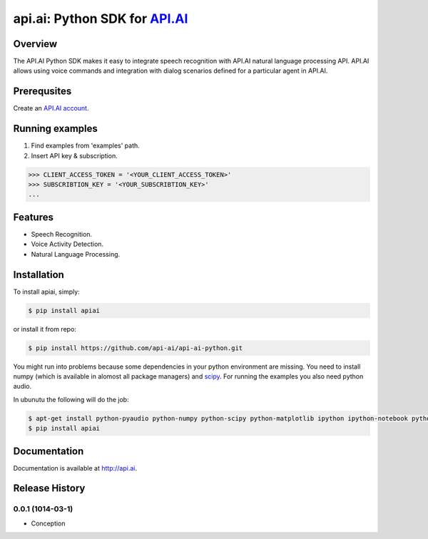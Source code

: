 api.ai: Python SDK for `API.AI <http://api.ai>`_
=========================

.. image:: https://badge.fury.io/py/apiai.svg
    :target: http://badge.fury.io/py/apiai

.. image:: https://travis-ci.org/api-ai/api-ai-python.svg
    :target: https://travis-ci.org/api-ai/api-ai-python


Overview
--------

The API.AI Python SDK makes it easy to integrate speech recognition with API.AI natural language processing API. API.AI allows using voice commands and integration with dialog scenarios defined for a particular agent in API.AI.

Prerequsites
--------

Create an `API.AI account <http://api.ai>`_.


Running examples
--------

1. Find examples from 'examples' path.
2. Insert API key & subscription.

.. code-block:: python

    >>> CLIENT_ACCESS_TOKEN = '<YOUR_CLIENT_ACCESS_TOKEN>'
    >>> SUBSCRIBTION_KEY = '<YOUR_SUBSCRIBTION_KEY>' 
    ...

Features
--------

- Speech Recognition.
- Voice Activity Detection.
- Natural Language Processing.

Installation
------------

To install apiai, simply:

.. code-block:: bash

    $ pip install apiai

or install it from repo:

.. code-block:: bash

    $ pip install https://github.com/api-ai/api-ai-python.git

You might run into problems because some dependencies in your python environment are missing. You need to install numpy (which is available in alomost all package managers) and `scipy <http://www.scipy.org/install.html>`_. For running the examples you also need python audio.

In ubunutu the following will do the job:

.. code-block:: bash

    $ apt-get install python-pyaudio python-numpy python-scipy python-matplotlib ipython ipython-notebook python-pandas python-sympy python-nose python-pip
    $ pip install apiai

Documentation
-------------

Documentation is available at http://api.ai.



.. :changelog:

Release History
---------------

0.0.1 (1014-03-1)
++++++++++++++++++

* Conception

